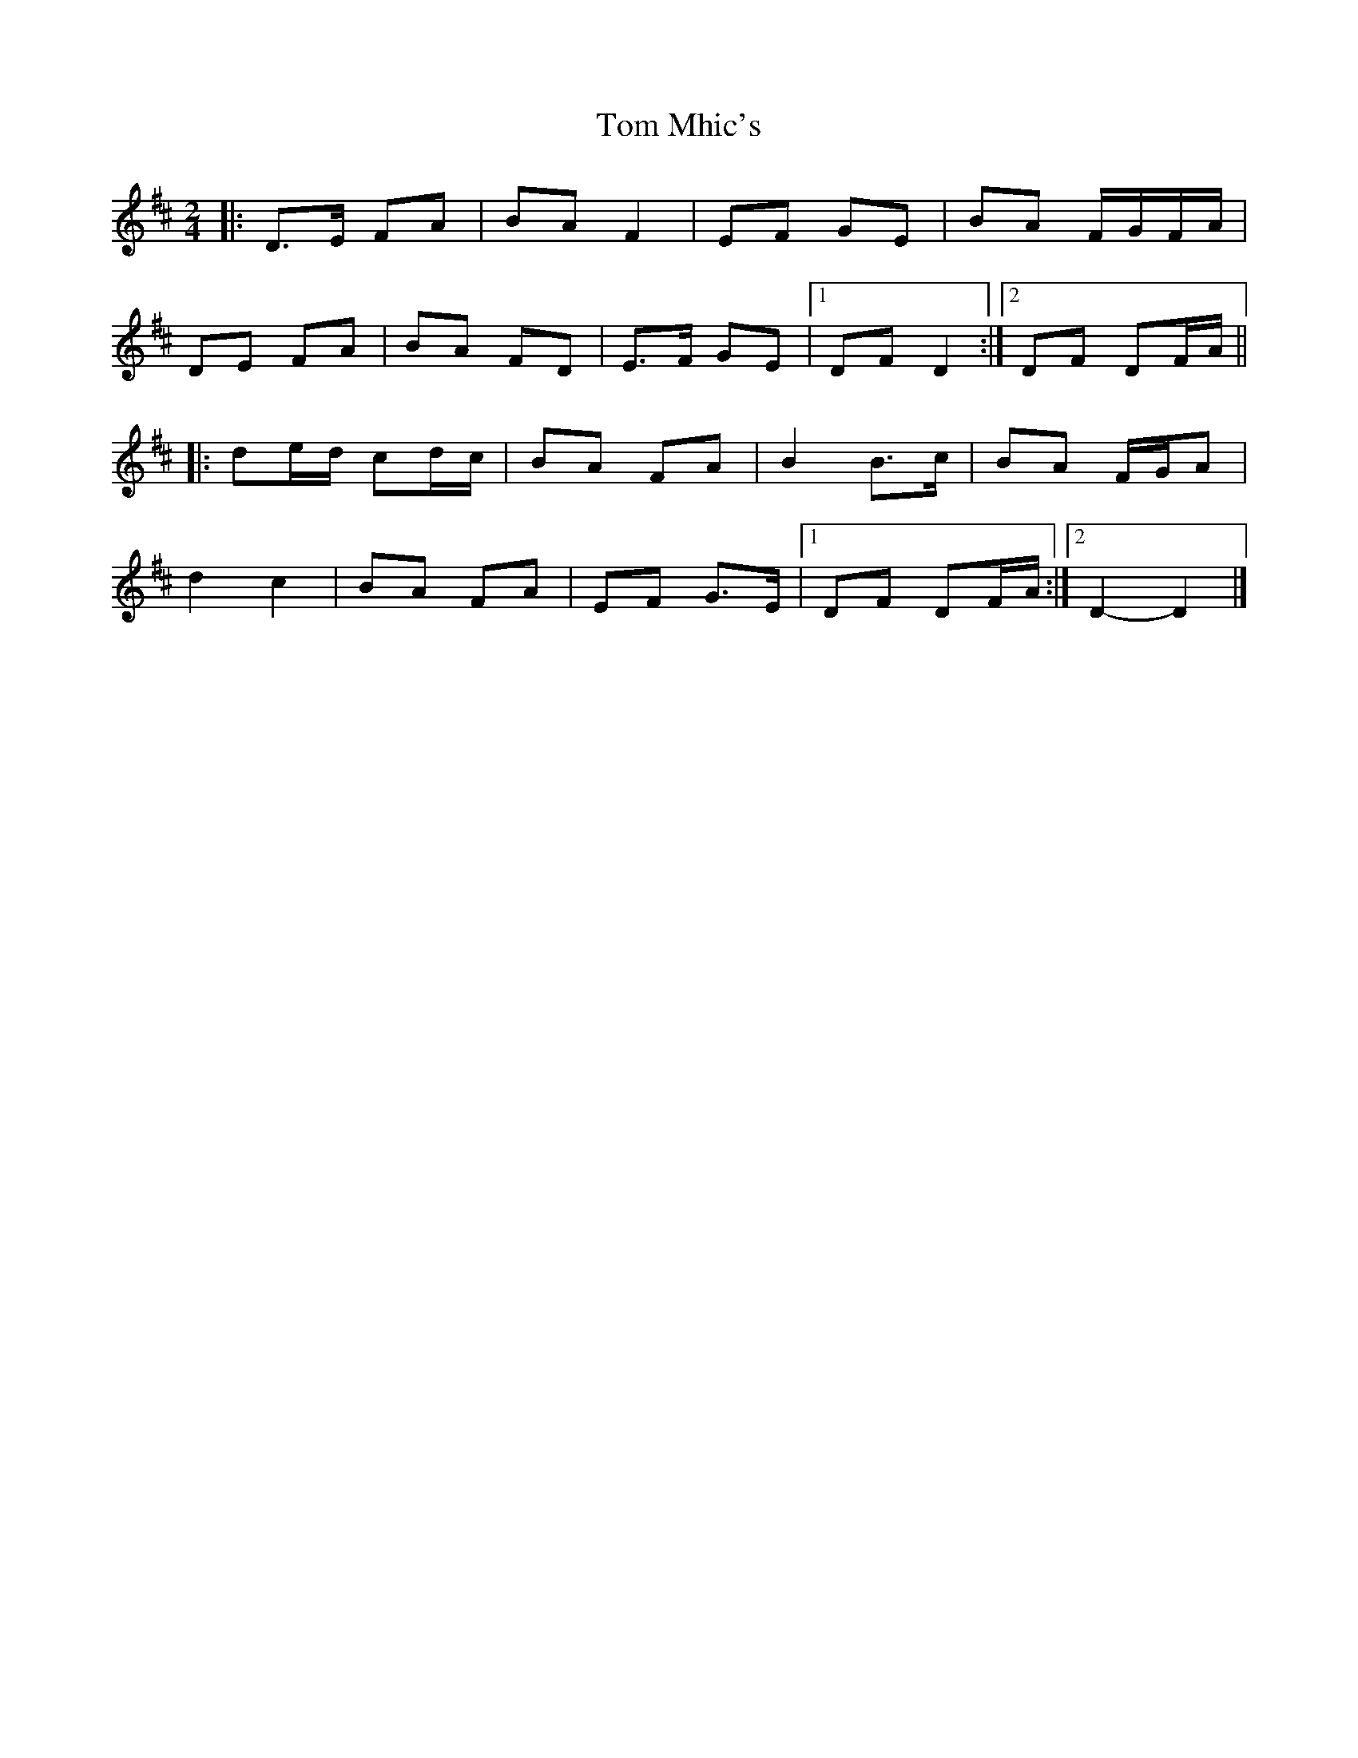 X: 10
T: Tom Mhic's
Z: ceolachan
S: https://thesession.org/tunes/7686#setting21935
R: polka
M: 2/4
L: 1/8
K: Dmaj
|: D>E FA | BA F2 | EF GE | BA F/G/F/A/ |
DE FA | BA FD | E>F GE |[1 DF D2 :|[2 DF DF/A/ ||
|: de/d/ cd/c/ | BA FA | B2 B>c | BA F/G/A |
d2 c2 | BA FA | EF G>E |[1 DF DF/A/ :|[2 D2- D2 |]
